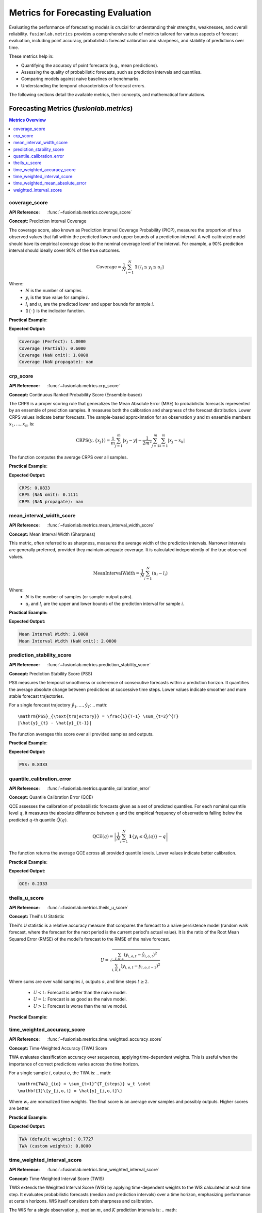 .. _user_guide_metrics:

=======================================
Metrics for Forecasting Evaluation
=======================================

Evaluating the performance of forecasting models is crucial for
understanding their strengths, weaknesses, and overall reliability.
``fusionlab.metrics`` provides a comprehensive suite of metrics tailored
for various aspects of forecast evaluation, including point accuracy,
probabilistic forecast calibration and sharpness, and stability of
predictions over time.

These metrics help in:

* Quantifying the accuracy of point forecasts (e.g., mean predictions).
* Assessing the quality of probabilistic forecasts, such as prediction
  intervals and quantiles.
* Comparing models against naive baselines or benchmarks.
* Understanding the temporal characteristics of forecast errors.

The following sections detail the available metrics, their concepts,
and mathematical formulations.

Forecasting Metrics (`fusionlab.metrics`)
------------------------------------------

.. contents:: Metrics Overview
   :local:
   :depth: 1

coverage_score
~~~~~~~~~~~~~~
:API Reference: :func:`~fusionlab.metrics.coverage_score`

**Concept:** Prediction Interval Coverage

The coverage score, also known as Prediction Interval Coverage
Probability (PICP), measures the proportion of true observed values
that fall within the predicted lower and upper bounds of a prediction
interval. A well-calibrated model should have its empirical coverage
close to the nominal coverage level of the interval. For example,
a 90% prediction interval should ideally cover 90% of the true outcomes.

.. math::
   \text{Coverage} = \frac{1}{N} \sum_{i=1}^{N}
   \mathbf{1}\{ l_i \le y_i \le u_i \}

Where:
  - :math:`N` is the number of samples.
  - :math:`y_i` is the true value for sample :math:`i`.
  - :math:`l_i` and :math:`u_i` are the predicted lower and upper
    bounds for sample :math:`i`.
  - :math:`\mathbf{1}\{\cdot\}` is the indicator function.

**Practical Example:**

.. code-block:: python
   :linenos:

   import numpy as np
   from fusionlab.metrics import coverage_score # Assuming direct import

   y_true = np.array([10, 12, 11, 9, 15])
   y_lower_perfect = np.array([9, 11, 10, 8, 14])
   y_upper_perfect = np.array([11, 13, 12, 10, 16])

   y_lower_partial = np.array([9.5, 12.5, 10, 8, 14]) # 2nd sample will miss
   y_upper_partial = np.array([10.5, 13, 12, 10, 16]) # 2nd sample will miss

   score_perfect = coverage_score(y_true, y_lower_perfect, y_upper_perfect, verbose=0)
   print(f"Coverage (Perfect): {score_perfect:.4f}")

   score_partial = coverage_score(y_true, y_lower_partial, y_upper_partial, verbose=0)
   print(f"Coverage (Partial): {score_partial:.4f}")

   # Example with NaNs
   y_true_nan = np.array([10, np.nan, 11])
   y_lower_nan = np.array([9, 11, 10])
   y_upper_nan = np.array([11, 13, 12])
   score_nan_omit = coverage_score(y_true_nan, y_lower_nan, y_upper_nan,
                                   nan_policy='omit', verbose=0)
   print(f"Coverage (NaN omit): {score_nan_omit:.4f}")
   score_nan_prop = coverage_score(y_true_nan, y_lower_nan, y_upper_nan,
                                   nan_policy='propagate', verbose=0)
   print(f"Coverage (NaN propagate): {score_nan_prop}")


**Expected Output:**

.. code-block:: text

   Coverage (Perfect): 1.0000
   Coverage (Partial): 0.6000
   Coverage (NaN omit): 1.0000
   Coverage (NaN propagate): nan


crp_score
~~~~~~~~~
:API Reference: :func:`~fusionlab.metrics.crp_score`

**Concept:** Continuous Ranked Probability Score (Ensemble-based)

The CRPS is a proper scoring rule that generalizes the Mean Absolute
Error (MAE) to probabilistic forecasts represented by an ensemble of
prediction samples. It measures both the calibration and sharpness
of the forecast distribution. Lower CRPS values indicate better
forecasts. The sample-based approximation for an observation :math:`y`
and :math:`m` ensemble members :math:`x_1, \dots, x_m` is:

.. math::
   \mathrm{CRPS}(y, \{x_j\}) = \frac{1}{m}\sum_{j=1}^{m} |x_j - y|
   - \frac{1}{2m^2}\sum_{j=1}^{m}\sum_{k=1}^{m} |x_j - x_k|

The function computes the average CRPS over all samples.

**Practical Example:**

.. code-block:: python
   :linenos:

   import numpy as np
   from fusionlab.metrics import crp_score # Assuming direct import

   y_true = np.array([0.5, 0.0])
   y_pred_ensemble = np.array([
       [0.0, 0.5, 1.0],  # Ensemble for y_true = 0.5
       [0.0, 0.1, 0.2]   # Ensemble for y_true = 0.0
   ])

   score = crp_score(y_true, y_pred_ensemble, verbose=0)
   print(f"CRPS: {score:.4f}")

   # Example with NaNs
   y_true_nan = np.array([0.5, np.nan])
   y_pred_nan = np.array([[0.0, 0.5, 1.0], [0.0, np.nan, 0.2]])
   score_nan_omit = crp_score(y_true_nan, y_pred_nan, nan_policy='omit', verbose=0)
   print(f"CRPS (NaN omit): {score_nan_omit:.4f}") # Uses only first sample
   score_nan_prop = crp_score(y_true_nan, y_pred_nan, nan_policy='propagate', verbose=0)
   print(f"CRPS (NaN propagate): {score_nan_prop}")

**Expected Output:**

.. code-block:: text

   CRPS: 0.0833
   CRPS (NaN omit): 0.1111
   CRPS (NaN propagate): nan


mean_interval_width_score
~~~~~~~~~~~~~~~~~~~~~~~~~
:API Reference: :func:`~fusionlab.metrics.mean_interval_width_score`

**Concept:** Mean Interval Width (Sharpness)

This metric, often referred to as sharpness, measures the average
width of the prediction intervals. Narrower intervals are generally
preferred, provided they maintain adequate coverage. It is calculated
independently of the true observed values.

.. math::
   \mathrm{MeanIntervalWidth} = \frac{1}{N} \sum_{i=1}^{N} (u_i - l_i)

Where:
  - :math:`N` is the number of samples (or sample-output pairs).
  - :math:`u_i` and :math:`l_i` are the upper and lower bounds of the
    prediction interval for sample :math:`i`.

**Practical Example:**

.. code-block:: python
   :linenos:

   import numpy as np
   from fusionlab.metrics import mean_interval_width_score # Assuming direct import

   y_lower = np.array([9, 11, 10, 8])
   y_upper = np.array([11, 13, 12, 10])
   # Widths: [2, 2, 2, 2]

   score = mean_interval_width_score(y_lower, y_upper, verbose=0)
   print(f"Mean Interval Width: {score:.4f}")

   y_lower_nan = np.array([9, np.nan, 10])
   y_upper_nan = np.array([11, 13, 12])
   # Widths for omit: [2, 2]
   score_nan_omit = mean_interval_width_score(y_lower_nan, y_upper_nan,
                                              nan_policy='omit', verbose=0)
   print(f"Mean Interval Width (NaN omit): {score_nan_omit:.4f}")

**Expected Output:**

.. code-block:: text

   Mean Interval Width: 2.0000
   Mean Interval Width (NaN omit): 2.0000


prediction_stability_score
~~~~~~~~~~~~~~~~~~~~~~~~~~
:API Reference: :func:`~fusionlab.metrics.prediction_stability_score`

**Concept:** Prediction Stability Score (PSS)

PSS measures the temporal smoothness or coherence of consecutive
forecasts within a prediction horizon. It quantifies the average
absolute change between predictions at successive time steps. Lower
values indicate smoother and more stable forecast trajectories.

For a single forecast trajectory :math:`\hat{y}_1, \dots, \hat{y}_T`:
.. math::
   \mathrm{PSS}_{\text{trajectory}} = \frac{1}{T-1} \sum_{t=2}^{T}
   |\hat{y}_{t} - \hat{y}_{t-1}|

The function averages this score over all provided samples and outputs.

**Practical Example:**

.. code-block:: python
   :linenos:

   import numpy as np
   from fusionlab.metrics import prediction_stability_score # Assuming direct import

   # 3 samples, 5-step horizon
   y_pred = np.array([
       [1, 1, 2, 2, 3],  # Diffs: [0,1,0,1], Mean diff = 0.5
       [2, 3, 2, 3, 2],  # Diffs: [1,1,1,1], Mean diff = 1.0
       [0, 1, 0, 1, 0]   # Diffs: [1,1,1,1], Mean diff = 1.0
   ])
   # Overall PSS = (0.5 + 1.0 + 1.0) / 3 = 2.5 / 3

   score = prediction_stability_score(y_pred, verbose=0)
   print(f"PSS: {score:.4f}")

**Expected Output:**

.. code-block:: text

   PSS: 0.8333
   
quantile_calibration_error
~~~~~~~~~~~~~~~~~~~~~~~~~~
:API Reference: :func:`~fusionlab.metrics.quantile_calibration_error`

**Concept:** Quantile Calibration Error (QCE)

QCE assesses the calibration of probabilistic forecasts given as a set
of predicted quantiles. For each nominal quantile level :math:`q`, it
measures the absolute difference between :math:`q` and the empirical
frequency of observations falling below the predicted :math:`q`-th
quantile :math:`\hat{Q}(q)`.

.. math::
   \mathrm{QCE}(q) = \left| \frac{1}{N} \sum_{i=1}^{N}
   \mathbf{1}\{y_i \le \hat{Q}_i(q)\} - q \right|

The function returns the average QCE across all provided quantile levels.
Lower values indicate better calibration.

**Practical Example:**

.. code-block:: python
   :linenos:

   import numpy as np
   from fusionlab.metrics import quantile_calibration_error # Assuming direct import

   y_true = np.array([1, 2, 3, 4, 5, 6, 7, 8, 9, 10])
   quantiles = np.array([0.25, 0.5, 0.75])
   # Predictions for these quantiles
   y_pred_quantiles = np.array([
       [1.5, 4.5, 7.5], # Sample 1 (true=1) -> Q0.25=1.5, Q0.5=4.5, Q0.75=7.5
       [2.0, 5.0, 8.0], # Sample 2 (true=2)
       [2.5, 5.5, 8.5], # ... and so on for 10 samples
       [3.0, 6.0, 9.0],
       [3.5, 6.5, 9.5],
       [4.0, 7.0, 10.0],
       [4.5, 7.5, 10.5],
       [5.0, 8.0, 11.0],
       [5.5, 8.5, 11.5],
       [6.0, 9.0, 12.0]
   ])

   # For q=0.25 (predicted: y_pred_quantiles[:,0])
   # y_true <= y_pred_quantiles[:,0]:
   # [1<=1.5 T, 2<=2 F, 3<=2.5 F, 4<=3 F, 5<=3.5 F,
   #  6<=4 F, 7<=4.5 F, 8<=5 F, 9<=5.5 F, 10<=6 F]
   # Proportion = 1/10 = 0.1. QCE(0.25) = |0.1 - 0.25| = 0.15

   # For q=0.5 (predicted: y_pred_quantiles[:,1])
   # y_true <= y_pred_quantiles[:,1]:
   # [1<=4.5 T, 2<=5 T, 3<=5.5 T, 4<=6 T, 5<=6.5 T,
   #  6<=7 T, 7<=7.5 T, 8<=8 T, 9<=8.5 F, 10<=9 F]
   # Proportion = 8/10 = 0.8. QCE(0.5) = |0.8 - 0.5| = 0.3

   # For q=0.75 (predicted: y_pred_quantiles[:,2])
   # y_true <= y_pred_quantiles[:,2]:
   # [1<=7.5 T, ..., 10<=12 T]. All True.
   # Proportion = 10/10 = 1.0. QCE(0.75) = |1.0 - 0.75| = 0.25
   # Average QCE = (0.15 + 0.3 + 0.25) / 3 = 0.7 / 3

   score = quantile_calibration_error(y_true, y_pred_quantiles, quantiles, verbose=0)
   print(f"QCE: {score:.4f}")

**Expected Output:**

.. code-block:: text

   QCE: 0.2333


theils_u_score
~~~~~~~~~~~~~~
:API Reference: :func:`~fusionlab.metrics.theils_u_score`

**Concept:** Theil's U Statistic

Theil's U statistic is a relative accuracy measure that compares the
forecast to a naive persistence model (random walk forecast, where the
forecast for the next period is the current period's actual value).
It is the ratio of the Root Mean Squared Error (RMSE) of the model's
forecast to the RMSE of the naive forecast.

.. math::
   U = \sqrt{ \frac{\sum_{i,o,t}(y_{i,o,t} - \hat{y}_{i,o,t})^2}
   {\sum_{i,o,t}(y_{i,o,t} - y_{i,o,t-1})^2} }

Where sums are over valid samples :math:`i`, outputs :math:`o`, and
time steps :math:`t \ge 2`.
  - :math:`U < 1`: Forecast is better than the naive model.
  - :math:`U = 1`: Forecast is as good as the naive model.
  - :math:`U > 1`: Forecast is worse than the naive model.

**Practical Example:**

.. code-block:: python
   :linenos:

   import numpy as np
   from fusionlab.metrics import theils_u_score # Assuming direct import

   # 2 samples, 4-step horizon
   y_true = np.array([[1, 2, 3, 4], [2, 2, 2, 2]])
   y_pred = np.array([[1, 2, 3, 5], [2, 1, 2, 3]])

   # Numerator (SSE_model):
   # Sample 0: (2-2)^2 + (3-3)^2 + (4-5)^2 = 0 + 0 + 1 = 1
   # Sample 1: (2-1)^2 + (2-2)^2 + (2-3)^2 = 1 + 0 + 1 = 2
   # Total SSE_model = 1 + 2 = 3

   # Denominator (SSE_base - naive persistence):
   # Sample 0: (2-1)^2 + (3-2)^2 + (4-3)^2 = 1 + 1 + 1 = 3
   # Sample 1: (2-2)^2 + (2-2)^2 + (2-2)^2 = 0 + 0 + 0 = 0
   # Total SSE_base = 3 + 0 = 3
   # U = sqrt(3 / 3) = 1.0

   score = theils_u_score(y_true, y_pred, verbose=0)
   print(f"Theil's U: {score:.4f}")


time_weighted_accuracy_score
~~~~~~~~~~~~~~~~~~~~~~~~~~~~
:API Reference: :func:`~fusionlab.metrics.time_weighted_accuracy_score`

**Concept:** Time-Weighted Accuracy (TWA) Score

TWA evaluates classification accuracy over sequences, applying
time-dependent weights. This is useful when the importance of correct
predictions varies across the time horizon.

For a single sample :math:`i`, output :math:`o`, the TWA is:
.. math::
   \mathrm{TWA}_{io} = \sum_{t=1}^{T_{steps}} w_t \cdot
   \mathbf{1}\{y_{i,o,t} = \hat{y}_{i,o,t}\}

Where :math:`w_t` are normalized time weights. The final score is an
average over samples and possibly outputs. Higher scores are better.

**Practical Example:**

.. code-block:: python
   :linenos:

   import numpy as np
   from fusionlab.metrics import twa_score # Assuming direct import

   y_true = np.array([[1, 0, 1], [0, 1, 1]]) # 2 samples, 3 timesteps
   y_pred = np.array([[1, 1, 1], [0, 1, 0]])
   # Correctness: S0: [1,0,1], S1: [1,1,0]

   # Default time_weights (inverse_time, T=3) normalized:
   # w_raw = [1/1, 1/2, 1/3] = [1, 0.5, 0.333...]
   # sum_w_raw = 11/6 approx 1.8333
   # w_norm = [6/11, 3/11, 2/11] approx [0.5454, 0.2727, 0.1818]

   # TWA S0 = 1*(6/11) + 0*(3/11) + 1*(2/11) = 8/11
   # TWA S1 = 1*(6/11) + 1*(3/11) + 0*(2/11) = 9/11
   # Avg TWA = (8/11 + 9/11) / 2 = (17/11) / 2 = 17/22

   score_default = twa_score(y_true, y_pred, verbose=0)
   print(f"TWA (default weights): {score_default:.4f}")

   custom_weights = np.array([0.6, 0.3, 0.1]) # Sum to 1
   # TWA S0 = 1*0.6 + 0*0.3 + 1*0.1 = 0.7
   # TWA S1 = 1*0.6 + 1*0.3 + 0*0.1 = 0.9
   # Avg TWA = (0.7 + 0.9) / 2 = 0.8
   score_custom = twa_score(y_true, y_pred, time_weights=custom_weights, verbose=0)
   print(f"TWA (custom weights): {score_custom:.4f}")

**Expected Output:**

.. code-block:: text

   TWA (default weights): 0.7727
   TWA (custom weights): 0.8000
   
time_weighted_interval_score
~~~~~~~~~~~~~~~~~~~~~~~~~~~~
:API Reference: :func:`~fusionlab.metrics.time_weighted_interval_score`

**Concept:** Time-Weighted Interval Score (TWIS)

TWIS extends the Weighted Interval Score (WIS) by applying
time-dependent weights to the WIS calculated at each time step.
It evaluates probabilistic forecasts (median and prediction intervals)
over a time horizon, emphasizing performance at certain horizons.
WIS itself considers both sharpness and calibration.

The WIS for a single observation :math:`y`, median :math:`m`, and
:math:`K` prediction intervals is:
.. math::
   \mathrm{WIS}(y, m, \text{intervals}) = \frac{1}{K+1} \left(
       |y-m| + \sum_{k=1}^K \mathrm{IS}_{\alpha_k}(y, l_k, u_k)
   \right)
where :math:`\mathrm{IS}_{\alpha_k}` is the interval score for the
k-th interval with nominal coverage :math:`1-\alpha_k`.

TWIS calculates :math:`\mathrm{WIS}_{iot}` for each sample :math:`i`,
output :math:`o`, and time step :math:`t`. Then:
.. math::
   \mathrm{TWIS}_{io} = \sum_{t=1}^{T_{steps}} w_t \cdot \mathrm{WIS}_{iot}

Where :math:`w_t` are normalized time weights. Lower scores are better.

**Practical Example:**

.. code-block:: python
   :linenos:

   import numpy as np
   from fusionlab.metrics import time_weighted_interval_score # Assuming import

   # 2 samples, 1 output (implicit), 2 timesteps
   y_true = np.array([[10, 11], [20, 22]])
   y_median = np.array([[10, 11.5], [19, 21.5]])
   # For K=1 interval, alpha=0.2 (80% PI)
   alphas = np.array([0.2])
   # y_lower/upper shape: (n_samples, n_outputs_dummy=1, K_intervals=1, n_timesteps=2)
   y_lower = np.array([[[[9, 10]]], [[[18, 20]]]])
   y_upper = np.array([[[[11, 12]]], [[[20, 23]]]])

   # Uniform time_weights for T=2: [0.5, 0.5]
   # Sample 0: y_t=[10,11], y_m=[10,11.5], y_l=[[9,10]], y_u=[[11,12]]
   #   T0: y=10,m=10,l=9,u=11. MAE_m=0. IS_0.2=(11-9)=2. WIS_comp=(0.2/2)*2=0.2.
   #       WIS_S0T0=(0+0.2)/(1+1)=0.1
   #   T1: y=11,m=11.5,l=10,u=12. MAE_m=0.5. IS_0.2=(12-10)=2. WIS_comp=0.2.
   #       WIS_S0T1=(0.5+0.2)/(1+1)=0.35
   #   TWIS_S0 = 0.5*0.1 + 0.5*0.35 = 0.05 + 0.175 = 0.225
   # Sample 1: y_t=[20,22], y_m=[19,21.5], y_l=[[18,20]], y_u=[[20,23]]
   #   T0: y=20,m=19,l=18,u=20. MAE_m=1. IS_0.2=(20-18)=2. WIS_comp=0.2.
   #       WIS_S1T0=(1+0.2)/(1+1)=0.6
   #   T1: y=22,m=21.5,l=20,u=23. MAE_m=0.5. IS_0.2=(23-20)=3. WIS_comp=0.3.
   #       WIS_S1T1=(0.5+0.3)/(1+1)=0.4
   #   TWIS_S1 = 0.5*0.6 + 0.5*0.4 = 0.3 + 0.2 = 0.5
   # Avg TWIS = (0.225 + 0.5) / 2 = 0.725 / 2 = 0.3625

   score = time_weighted_interval_score(
       y_true, y_median, y_lower, y_upper, alphas,
       time_weights=None, verbose=0 # None -> uniform weights
   )
   print(f"TWIS (uniform time weights): {score:.4f}")

**Expected Output:**

.. code-block:: text

   TWIS (uniform time weights): 0.3625


time_weighted_mean_absolute_error
~~~~~~~~~~~~~~~~~~~~~~~~~~~~~~~~~
:API Reference: :func:`~fusionlab.metrics.time_weighted_mean_absolute_error`

**Concept:** Time-Weighted Mean Absolute Error (TW-MAE)

TW-MAE calculates the mean absolute error, giving different weights to
errors at different time steps in a sequence. This is useful when
errors at certain points (e.g., early predictions) are more critical.

For a single sequence :math:`i` and output :math:`o`:
.. math::
   \mathrm{TWMAE}_{io} = \sum_{t=1}^{T_{steps}}
   w_t | \hat{y}_{i,o,t} - y_{i,o,t} |

Where :math:`w_t` are normalized time weights. The final score is an
average over samples and possibly outputs. Lower scores are better.

**Practical Example:**

.. code-block:: python
   :linenos:

   import numpy as np
   from fusionlab.metrics import time_weighted_mean_absolute_error # Assuming import

   y_true = np.array([[1, 2, 3], [2, 3, 4]])
   y_pred = np.array([[1.1, 2.2, 2.9], [1.9, 3.1, 3.8]])
   # Abs Errors:
   # S0: [0.1, 0.2, 0.1]
   # S1: [0.1, 0.1, 0.2]

   # Default time_weights (inverse_time, T=3) normalized: [6/11, 3/11, 2/11]
   # TWMAE S0 = 0.1*(6/11) + 0.2*(3/11) + 0.1*(2/11) = (0.6+0.6+0.2)/11 = 1.4/11
   # TWMAE S1 = 0.1*(6/11) + 0.1*(3/11) + 0.2*(2/11) = (0.6+0.3+0.4)/11 = 1.3/11
   # Avg TWMAE = (1.4/11 + 1.3/11) / 2 = (2.7/11) / 2 = 2.7/22

   score_default = time_weighted_mean_absolute_error(y_true, y_pred, verbose=0)
   print(f"TW-MAE (default weights): {score_default:.4f}")

   custom_weights = np.array([0.5, 0.3, 0.2])
   # TWMAE S0 = 0.1*0.5 + 0.2*0.3 + 0.1*0.2 = 0.05+0.06+0.02 = 0.13
   # TWMAE S1 = 0.1*0.5 + 0.1*0.3 + 0.2*0.2 = 0.05+0.03+0.04 = 0.12
   # Avg TWMAE = (0.13 + 0.12) / 2 = 0.125
   score_custom = time_weighted_mean_absolute_error(
       y_true, y_pred, time_weights=custom_weights, verbose=0
   )
   print(f"TW-MAE (custom weights): {score_custom:.4f}")

**Expected Output:**

.. code-block:: text

   TW-MAE (default weights): 0.1227
   TW-MAE (custom weights): 0.1250
   
weighted_interval_score
~~~~~~~~~~~~~~~~~~~~~~~
:API Reference: :func:`~fusionlab.metrics.weighted_interval_score`

**Concept:** Weighted Interval Score (WIS) (Non-Time-Weighted)

WIS is a proper scoring rule for evaluating probabilistic forecasts
provided as a median and a set of central prediction intervals. It
generalizes the absolute error and considers multiple quantile levels,
balancing sharpness (interval width) and calibration.

.. math::
   \mathrm{WIS}(y, m, \text{intervals}) = \frac{1}{K+1} \left(
       |y-m| + \sum_{k=1}^K \mathrm{IS}_{\alpha_k}(y, l_k, u_k)
   \right)

Where :math:`m` is the median forecast, and :math:`\mathrm{IS}_{\alpha_k}`
is the interval score for the k-th prediction interval :math:`(l_k, u_k)`
with nominal coverage :math:`1-\alpha_k`. The interval score component is
typically:
.. math::
   \mathrm{IS}_{\alpha_k}(y, l_k, u_k) = (u_k - l_k) +
   \frac{2}{\alpha_k}(l_k - y)\mathbf{1}\{y < l_k\} +
   \frac{2}{\alpha_k}(y - u_k)\mathbf{1}\{y > u_k\}

Lower WIS values indicate better forecast performance.

**Practical Example:**

.. code-block:: python
   :linenos:

   import numpy as np
   from fusionlab.metrics import weighted_interval_score # Assuming import

   y_true = np.array([10, 12, 11])
   y_median = np.array([10, 12, 11])
   # For K=2 intervals
   y_lower = np.array([[9, 8], [11, 10], [10, 9]]) # (N, K)
   y_upper = np.array([[11, 12], [13, 14], [12, 13]])
   alphas = np.array([0.2, 0.5]) # Corresponds to 80% and 50% PIs

   # Sample 0: y=10, m=10. MAE_m=0.
   #   k=0 (alpha=0.2): l=9, u=11. IS_0.2 = (11-9) = 2. WIS_comp = (0.2/2)*2 = 0.2
   #   k=1 (alpha=0.5): l=8, u=12. IS_0.5 = (12-8) = 4. WIS_comp = (0.5/2)*4 = 1.0
   #   WIS_S0 = (0 + 0.2 + 1.0) / (2+1) = 1.2/3 = 0.4
   # All samples are perfectly centered, so WIS will be 0.4 for all. Avg = 0.4.

   score = weighted_interval_score(y_true, y_lower, y_upper, y_median, alphas, verbose=0)
   print(f"WIS: {score:.4f}")

**Expected Output:**

.. code-block:: text

   WIS: 0.4000


Visualizing Metrics
-------------------

While this section details the calculation of metrics, visualizing
them can provide deeper insights. For example, plotting calibration
curves for `quantile_calibration_error` or showing interval widths
against coverage for `mean_interval_width_score` and `coverage_score`
can be very informative.

*(Note: Specific plotting functions are not part of `fusionlab.metrics`
itself but can be implemented using standard libraries like Matplotlib
or Seaborn based on the outputs of these metric functions. If example
plots are generated for the documentation, they would be referenced here,
e.g., like this:)*

.. code-block:: rst

   .. figure:: ../../images/example_metric_plot.png
      :alt: Example Metric Visualization
      :align: center
      :width: 70%

      Caption describing the example metric plot.

